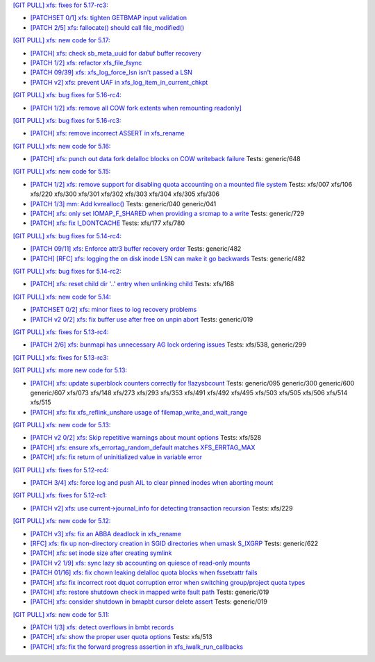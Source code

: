 `[GIT PULL] xfs: fixes for 5.17-rc3: <https://lore.kernel.org/r/20220205025606.GX8313@magnolia>`_


- `[PATCHSET 0/1] xfs: tighten GETBMAP input validation <https://lore.kernel.org/r/164316351504.2600306.5900193386929839795.stgit@magnolia>`_

- `[PATCH 2/5] xfs: fallocate() should call file_modified() <https://lore.kernel.org/r/20220131233920.784181-3-david@fromorbit.com>`_


`[GIT PULL] xfs: new code for 5.17: <https://lore.kernel.org/r/20220110220615.GA656707@magnolia>`_


- `[PATCH] xfs: check sb_meta_uuid for dabuf buffer recovery <https://lore.kernel.org/r/20211216001709.3451729-1-david@fromorbit.com>`_

- `[PATCH 1/2] xfs: refactor xfs_file_fsync <https://lore.kernel.org/r/20210111161544.1414409-2-hch@lst.de>`_

- `[PATCH 09/39] xfs: xfs_log_force_lsn isn't passed a LSN <https://lore.kernel.org/r/20210603052240.171998-10-david@fromorbit.com>`_

- `[PATCH v2] xfs: prevent UAF in xfs_log_item_in_current_chkpt <https://lore.kernel.org/r/20211217174500.GI27664@magnolia>`_


`[GIT PULL] xfs: bug fixes for 5.16-rc4: <https://lore.kernel.org/r/20211211172242.GH1218082@magnolia>`_


- `[PATCH 1/2] xfs: remove all COW fork extents when remounting readonly] <https://lore.kernel.org/r/163890214556.3375879.16529642634341350231.stgit@magnolia>`_


`[GIT PULL] xfs: bug fixes for 5.16-rc3: <https://lore.kernel.org/r/20211204235020.GO8467@magnolia>`_


- `[PATCH] xfs: remove incorrect ASSERT in xfs_rename <https://lore.kernel.org/r/bbb4b6d5-744c-11c8-fcda-62777e8d7b19@redhat.com>`_


`[GIT PULL] xfs: new code for 5.16: <https://lore.kernel.org/r/20211102184650.GH24307@magnolia>`_


- `[PATCH] xfs: punch out data fork delalloc blocks on COW writeback failure <https://lore.kernel.org/r/20211021163330.1886516-1-bfoster@redhat.com>`_
  Tests: generic/648


`[GIT PULL] xfs: new code for 5.15: <https://lore.kernel.org/r/20210831211847.GC9959@magnolia>`_


- `[PATCH 1/2] xfs: remove support for disabling quota accounting on a mounted file system <https://lore.kernel.org/r/20210420072256.2326268-2-hch@lst.de>`_
  Tests: xfs/007 xfs/106 xfs/220 xfs/300 xfs/301 xfs/302 xfs/303 xfs/304 xfs/305 xfs/306

- `[PATCH 1/3] mm: Add kvrealloc() <https://lore.kernel.org/r/20210714023440.2608690-2-david@fromorbit.com>`_
  Tests: generic/040 generic/041

- `[PATCH] xfs: only set IOMAP_F_SHARED when providing a srcmap to a write <https://lore.kernel.org/r/20210824003739.GC12640@magnolia>`_
  Tests: generic/729

- `[PATCH] xfs: fix I_DONTCACHE <https://lore.kernel.org/r/20210824023208.392670-1-david@fromorbit.com>`_
  Tests: xfs/177 xfs/780


`[GIT PULL] xfs: bug fixes for 5.14-rc4: <https://lore.kernel.org/r/20210731213740.GN3601443@magnolia>`_


- `[PATCH 09/11] xfs: Enforce attr3 buffer recovery order <https://lore.kernel.org/r/20210727071012.3358033-10-david@fromorbit.com>`_
  Tests: generic/482

- `[PATCH] [RFC] xfs: logging the on disk inode LSN can make it go backwards <https://lore.kernel.org/r/20210722110247.3086929-1-david@fromorbit.com>`_
  Tests: generic/482


`[GIT PULL] xfs: bug fixes for 5.14-rc2: <https://lore.kernel.org/r/20210718163931.GB22402@magnolia>`_


- `[PATCH] xfs: reset child dir '..' entry when unlinking child <https://lore.kernel.org/r/20210703030233.GD24788@locust>`_
  Tests: xfs/168


`[GIT PULL] xfs: new code for 5.14: <https://lore.kernel.org/r/20210702201643.GA13765@locust>`_


- `[PATCHSET 0/2] xfs: minor fixes to log recovery problems <https://lore.kernel.org/r/162388773802.3427167.4556309820960423454.stgit@locust>`_

- `[PATCH v2 0/2] xfs: fix buffer use after free on unpin abort <https://lore.kernel.org/r/20210621131644.128177-1-bfoster@redhat.com>`_
  Tests: generic/019


`[GIT PULL] xfs: fixes for 5.13-rc4: <https://lore.kernel.org/r/20210529171212.GQ2402049@locust>`_


- `[PATCH 2/6] xfs: bunmapi has unnecessary AG lock ordering issues <https://lore.kernel.org/r/20210527045202.1155628-3-david@fromorbit.com>`_
  Tests: xfs/538, generic/299


`[GIT PULL] xfs: fixes for 5.13-rc3: <https://lore.kernel.org/r/20210522041115.GB15971@magnolia>`_


`[GIT PULL] xfs: more new code for 5.13: <https://lore.kernel.org/r/20210507003244.GF8582@magnolia>`_


- `[PATCH] xfs: update superblock counters correctly for !lazysbcount <https://lore.kernel.org/r/20210427011201.4175506-1-hsiangkao@redhat.com>`_
  Tests: generic/095 generic/300 generic/600 generic/607 xfs/073 xfs/148 xfs/273 xfs/293 xfs/353 xfs/491 xfs/492 xfs/495 xfs/503 xfs/505 xfs/506 xfs/514 xfs/515

- `[PATCH] xfs: fix xfs_reflink_unshare usage of filemap_write_and_wait_range <https://lore.kernel.org/r/20210429054416.GJ1251862@magnolia>`_


`[GIT PULL] xfs: new code for 5.13: <https://lore.kernel.org/r/20210429170619.GM3122264@magnolia>`_


- `[PATCH v2 0/2] xfs: Skip repetitive warnings about mount options <https://lore.kernel.org/r/20210224214323.394286-1-preichl@redhat.com>`_
  Tests: xfs/528

- `[PATCH] xfs: ensure xfs_errortag_random_default matches XFS_ERRTAG_MAX <https://lore.kernel.org/r/20210309184205.18675-1-hsiangkao@aol.com>`_

- `[PATCH] xfs: fix return of uninitialized value in variable error <https://lore.kernel.org/r/20210409141834.667163-1-colin.king@canonical.com>`_


`[GIT PULL] xfs: fixes for 5.12-rc4: <https://lore.kernel.org/r/20210318191436.GL22100@magnolia>`_


- `[PATCH 3/4] xfs: force log and push AIL to clear pinned inodes when aborting mount <https://lore.kernel.org/r/161514875722.698643.971171271199400538.stgit@magnolia>`_


`[GIT PULL] xfs: fixes for 5.12-rc1: <https://lore.kernel.org/r/20210227173725.GE7272@magnolia>`_


- `[PATCH v2] xfs: use current->journal_info for detecting transaction recursion <https://lore.kernel.org/r/20210223060840.GV4662@dread.disaster.area>`_
  Tests: xfs/229


`[GIT PULL] xfs: new code for 5.12: <https://lore.kernel.org/r/20210219041244.GZ7193@magnolia>`_


- `[PATCH v3] xfs: fix an ABBA deadlock in xfs_rename <https://lore.kernel.org/r/20210111225053.GE1164246@magnolia>`_

- `[RFC] xfs: fix up non-directory creation in SGID directories when umask S_IXGRP <https://lore.kernel.org/r/1647929219-5388-1-git-send-email-xuyang2018.jy@fujitsu.com>`_
  Tests: generic/622

- `[PATCH] xfs: set inode size after creating symlink <https://lore.kernel.org/r/20210121151912.4429-1-jeffrey.mitchell@starlab.io>`_

- `[PATCH v2 1/9] xfs: sync lazy sb accounting on quiesce of read-only mounts <https://lore.kernel.org/r/20210121154526.1852176-2-bfoster@redhat.com>`_

- `[PATCH 01/16] xfs: fix chown leaking delalloc quota blocks when fssetxattr fails <https://lore.kernel.org/r/161223139756.491593.10895138838199018804.stgit@magnolia>`_

- `[PATCH] xfs: fix incorrect root dquot corruption error when switching group/project quota types <https://lore.kernel.org/r/20210202193945.GP7193@magnolia>`_

- `[PATCH] xfs: restore shutdown check in mapped write fault path <https://lore.kernel.org/r/20210210170112.172734-1-bfoster@redhat.com>`_
  Tests: generic/019

- `[PATCH] xfs: consider shutdown in bmapbt cursor delete assert <https://lore.kernel.org/r/20210211143911.289537-1-bfoster@redhat.com>`_
  Tests: generic/019


`[GIT PULL] xfs: new code for 5.11: <https://lore.kernel.org/r/20201218171242.GH6918@magnolia>`_


- `[PATCH 1/3] xfs: detect overflows in bmbt records <https://lore.kernel.org/r/160704437017.736504.13199098088562847416.stgit@magnolia>`_

- `[PATCH] xfs: show the proper user quota options <https://lore.kernel.org/r/1606124332-22100-1-git-send-email-kaixuxia@tencent.com>`_
  Tests: xfs/513

- `[PATCH] xfs: fix the forward progress assertion in xfs_iwalk_run_callbacks <https://lore.kernel.org/r/20201208171651.GA1943235@magnolia>`_

